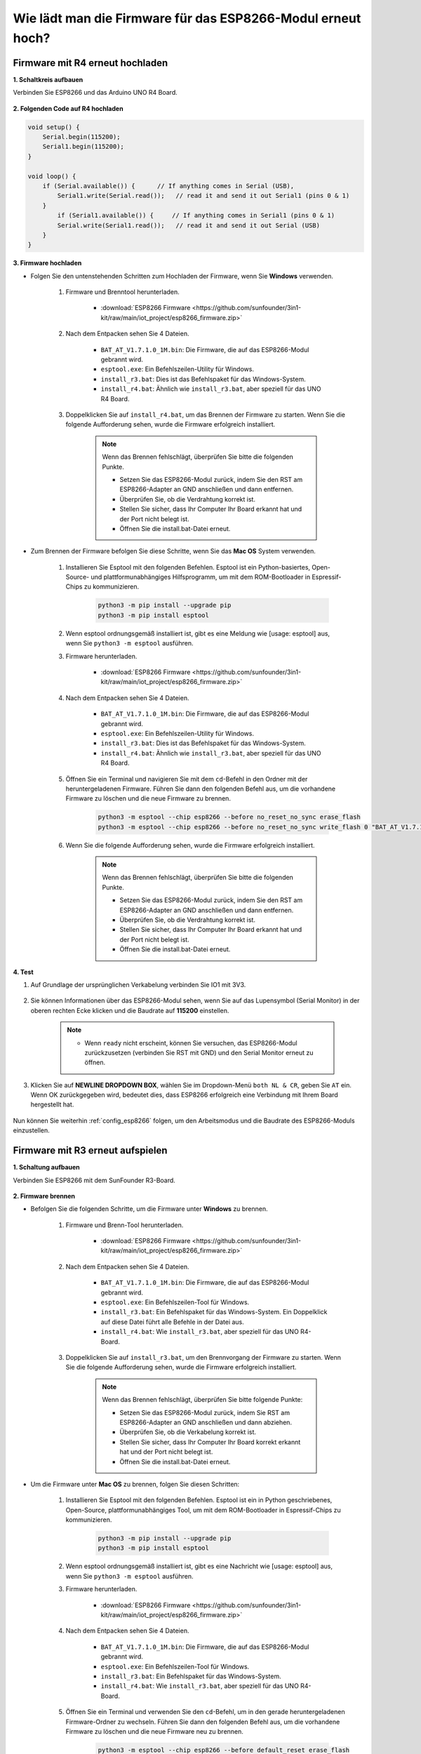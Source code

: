 .. _burn_firmware:

Wie lädt man die Firmware für das ESP8266-Modul erneut hoch?
==============================================================

Firmware mit R4 erneut hochladen
----------------------------------------

**1. Schaltkreis aufbauen**

Verbinden Sie ESP8266 und das Arduino UNO R4 Board.

    .. image:: img/faq_at_burn_bb.jpg
        :width: 800

**2. Folgenden Code auf R4 hochladen**

.. code-block:: Arduino

    void setup() {
        Serial.begin(115200);
        Serial1.begin(115200);
    }

    void loop() {
        if (Serial.available()) {      // If anything comes in Serial (USB),
            Serial1.write(Serial.read());   // read it and send it out Serial1 (pins 0 & 1)
        }
            if (Serial1.available()) {     // If anything comes in Serial1 (pins 0 & 1)
            Serial.write(Serial1.read());   // read it and send it out Serial (USB)
        }
    }

**3. Firmware hochladen**

* Folgen Sie den untenstehenden Schritten zum Hochladen der Firmware, wenn Sie **Windows** verwenden.

    #. Firmware und Brenntool herunterladen.

        * :download:`ESP8266 Firmware <https://github.com/sunfounder/3in1-kit/raw/main/iot_project/esp8266_firmware.zip>`

    #. Nach dem Entpacken sehen Sie 4 Dateien.

        .. .. image:: img/bat_firmware.png

        * ``BAT_AT_V1.7.1.0_1M.bin``: Die Firmware, die auf das ESP8266-Modul gebrannt wird.
        * ``esptool.exe``: Ein Befehlszeilen-Utility für Windows.
        * ``install_r3.bat``: Dies ist das Befehlspaket für das Windows-System.
        * ``install_r4.bat``: Ähnlich wie ``install_r3.bat``, aber speziell für das UNO R4 Board.

    #. Doppelklicken Sie auf ``install_r4.bat``, um das Brennen der Firmware zu starten. Wenn Sie die folgende Aufforderung sehen, wurde die Firmware erfolgreich installiert.

        .. image:: img/install_firmware.png

        .. note::
            Wenn das Brennen fehlschlägt, überprüfen Sie bitte die folgenden Punkte.

            * Setzen Sie das ESP8266-Modul zurück, indem Sie den RST am ESP8266-Adapter an GND anschließen und dann entfernen.
            * Überprüfen Sie, ob die Verdrahtung korrekt ist.
            * Stellen Sie sicher, dass Ihr Computer Ihr Board erkannt hat und der Port nicht belegt ist.
            * Öffnen Sie die install.bat-Datei erneut.

* Zum Brennen der Firmware befolgen Sie diese Schritte, wenn Sie das **Mac OS** System verwenden.

    #. Installieren Sie Esptool mit den folgenden Befehlen. Esptool ist ein Python-basiertes, Open-Source- und plattformunabhängiges Hilfsprogramm, um mit dem ROM-Bootloader in Espressif-Chips zu kommunizieren.

        .. code-block::

            python3 -m pip install --upgrade pip
            python3 -m pip install esptool

    #. Wenn esptool ordnungsgemäß installiert ist, gibt es eine Meldung wie [usage: esptool] aus, wenn Sie ``python3 -m esptool`` ausführen.

    #. Firmware herunterladen.

        * :download:`ESP8266 Firmware <https://github.com/sunfounder/3in1-kit/raw/main/iot_project/esp8266_firmware.zip>`

    #. Nach dem Entpacken sehen Sie 4 Dateien.

        .. .. image:: img/bat_firmware.png

        * ``BAT_AT_V1.7.1.0_1M.bin``: Die Firmware, die auf das ESP8266-Modul gebrannt wird.
        * ``esptool.exe``: Ein Befehlszeilen-Utility für Windows.
        * ``install_r3.bat``: Dies ist das Befehlspaket für das Windows-System.
        * ``install_r4.bat``: Ähnlich wie ``install_r3.bat``, aber speziell für das UNO R4 Board.

    #. Öffnen Sie ein Terminal und navigieren Sie mit dem ``cd``-Befehl in den Ordner mit der heruntergeladenen Firmware. Führen Sie dann den folgenden Befehl aus, um die vorhandene Firmware zu löschen und die neue Firmware zu brennen.

        .. code-block::

            python3 -m esptool --chip esp8266 --before no_reset_no_sync erase_flash
            python3 -m esptool --chip esp8266 --before no_reset_no_sync write_flash 0 "BAT_AT_V1.7.1.0_1M.bin"

    #. Wenn Sie die folgende Aufforderung sehen, wurde die Firmware erfolgreich installiert.

        .. image:: img/install_firmware_macos.png

        .. note::
            Wenn das Brennen fehlschlägt, überprüfen Sie bitte die folgenden Punkte.

            * Setzen Sie das ESP8266-Modul zurück, indem Sie den RST am ESP8266-Adapter an GND anschließen und dann entfernen.
            * Überprüfen Sie, ob die Verdrahtung korrekt ist.
            * Stellen Sie sicher, dass Ihr Computer Ihr Board erkannt hat und der Port nicht belegt ist.
            * Öffnen Sie die install.bat-Datei erneut.

**4. Test**

#. Auf Grundlage der ursprünglichen Verkabelung verbinden Sie IO1 mit 3V3.

    .. image:: img/faq_at_burn_check_bb.jpg
        :width: 800

#. Sie können Informationen über das ESP8266-Modul sehen, wenn Sie auf das Lupensymbol (Serial Monitor) in der oberen rechten Ecke klicken und die Baudrate auf **115200** einstellen.

    .. image:: img/sp20220524113020.png

    .. note::

        * Wenn ``ready`` nicht erscheint, können Sie versuchen, das ESP8266-Modul zurückzusetzen (verbinden Sie RST mit GND) und den Serial Monitor erneut zu öffnen.

#. Klicken Sie auf **NEWLINE DROPDOWN BOX**, wählen Sie im Dropdown-Menü ``both NL & CR``, geben Sie ``AT`` ein. Wenn OK zurückgegeben wird, bedeutet dies, dass ESP8266 erfolgreich eine Verbindung mit Ihrem Board hergestellt hat.

    .. image:: img/sp20220524113702.png

Nun können Sie weiterhin :ref:`config_esp8266` folgen, um den Arbeitsmodus und die Baudrate des ESP8266-Moduls einzustellen.







Firmware mit R3 erneut aufspielen
---------------------------------------

**1. Schaltung aufbauen**

Verbinden Sie ESP8266 mit dem SunFounder R3-Board.

    .. image:: img/connect_esp8266.png
        :width: 800

**2. Firmware brennen**

* Befolgen Sie die folgenden Schritte, um die Firmware unter **Windows** zu brennen.

    #. Firmware und Brenn-Tool herunterladen.

        * :download:`ESP8266 Firmware <https://github.com/sunfounder/3in1-kit/raw/main/iot_project/esp8266_firmware.zip>`

    #. Nach dem Entpacken sehen Sie 4 Dateien.

        .. .. image:: img/bat_firmware.png
    
        * ``BAT_AT_V1.7.1.0_1M.bin``: Die Firmware, die auf das ESP8266-Modul gebrannt wird.
        * ``esptool.exe``: Ein Befehlszeilen-Tool für Windows.
        * ``install_r3.bat``: Ein Befehlspaket für das Windows-System. Ein Doppelklick auf diese Datei führt alle Befehle in der Datei aus.
        * ``install_r4.bat``: Wie ``install_r3.bat``, aber speziell für das UNO R4-Board.

    #. Doppelklicken Sie auf ``install_r3.bat``, um den Brennvorgang der Firmware zu starten. Wenn Sie die folgende Aufforderung sehen, wurde die Firmware erfolgreich installiert.

        .. image:: img/install_firmware.png

        .. note::
            Wenn das Brennen fehlschlägt, überprüfen Sie bitte folgende Punkte:

            * Setzen Sie das ESP8266-Modul zurück, indem Sie RST am ESP8266-Adapter an GND anschließen und dann abziehen.
            * Überprüfen Sie, ob die Verkabelung korrekt ist.
            * Stellen Sie sicher, dass Ihr Computer Ihr Board korrekt erkannt hat und der Port nicht belegt ist.
            * Öffnen Sie die install.bat-Datei erneut.

* Um die Firmware unter **Mac OS** zu brennen, folgen Sie diesen Schritten:

    #. Installieren Sie Esptool mit den folgenden Befehlen. Esptool ist ein in Python geschriebenes, Open-Source, plattformunabhängiges Tool, um mit dem ROM-Bootloader in Espressif-Chips zu kommunizieren.

        .. code-block::

            python3 -m pip install --upgrade pip
            python3 -m pip install esptool

    #. Wenn esptool ordnungsgemäß installiert ist, gibt es eine Nachricht wie [usage: esptool] aus, wenn Sie ``python3 -m esptool`` ausführen.

    #. Firmware herunterladen.

        * :download:`ESP8266 Firmware <https://github.com/sunfounder/3in1-kit/raw/main/iot_project/esp8266_firmware.zip>`

    #. Nach dem Entpacken sehen Sie 4 Dateien.

        .. image:: img/bat_firmware.png

        * ``BAT_AT_V1.7.1.0_1M.bin``: Die Firmware, die auf das ESP8266-Modul gebrannt wird.
        * ``esptool.exe``: Ein Befehlszeilen-Tool für Windows.
        * ``install_r3.bat``: Ein Befehlspaket für das Windows-System.
        * ``install_r4.bat``: Wie ``install_r3.bat``, aber speziell für das UNO R4-Board.

    #. Öffnen Sie ein Terminal und verwenden Sie den ``cd``-Befehl, um in den gerade heruntergeladenen Firmware-Ordner zu wechseln. Führen Sie dann den folgenden Befehl aus, um die vorhandene Firmware zu löschen und die neue Firmware neu zu brennen.

        .. code-block::

            python3 -m esptool --chip esp8266 --before default_reset erase_flash
            python3 -m esptool --chip esp8266 --before default_reset write_flash 0 "BAT_AT_V1.7.1.0_1M.bin"

    #. Wenn Sie die folgende Aufforderung sehen, wurde die Firmware erfolgreich installiert.

        .. image:: img/install_firmware_macos.png

        .. note::
            Wenn das Brennen fehlschlägt, überprüfen Sie bitte folgende Punkte:

            * Setzen Sie das ESP8266-Modul zurück, indem Sie RST am ESP8266-Adapter an GND anschließen und dann abziehen.
            * Überprüfen Sie, ob die Verkabelung korrekt ist.
            * Stellen Sie sicher, dass Ihr Computer Ihr Board korrekt erkannt hat und der Port nicht belegt ist.
            * Öffnen Sie die install.bat-Datei erneut.

**3. Test**

#. Auf Basis der ursprünglichen Verkabelung verbinden Sie IO1 mit 3V3.

    .. image:: img/connect_esp826612.png
        :width: 800

#. Sie können Informationen über das ESP8266-Modul sehen, wenn Sie auf das Lupensymbol (Serial Monitor) in der oberen rechten Ecke klicken und die Baudrate auf **115200** einstellen.

    .. image:: img/sp20220524113020.png

    .. note::

        * Wenn ``ready`` nicht angezeigt wird, können Sie versuchen, das ESP8266-Modul zurückzusetzen (RST mit GND verbinden) und den Serial Monitor erneut zu öffnen.

#. Klicken Sie auf **NEWLINE DROPDOWN BOX**, wählen Sie im Dropdown-Menü ``both NL & CR``, geben Sie ``AT`` ein. Wenn OK zurückgegeben wird, bedeutet dies, dass das ESP8266 erfolgreich eine Verbindung zum R3-Board hergestellt hat.

    .. image:: img/sp20220524113702.png

Nun können Sie weiterhin :ref:`config_esp8266` folgen, um den Arbeitsmodus und die Baudrate des ESP8266-Moduls einzustellen.
